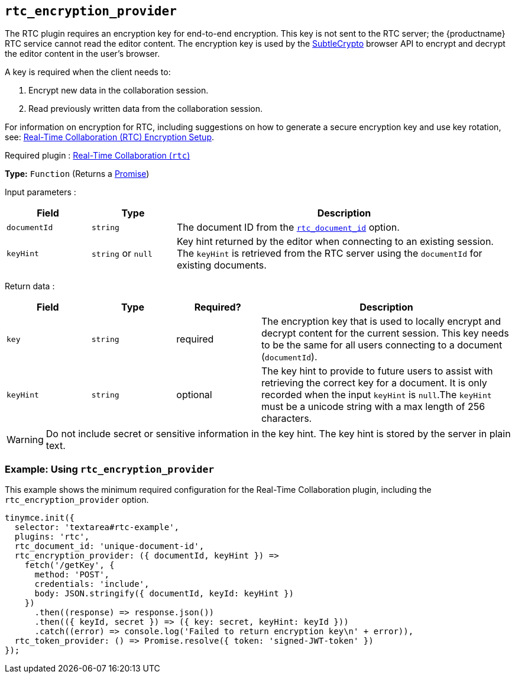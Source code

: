 [[rtc_encryption_provider]]
== `+rtc_encryption_provider+`

The RTC plugin requires an encryption key for end-to-end encryption. This key is not sent to the RTC server; the {productname} RTC service cannot read the editor content. The encryption key is used by the https://developer.mozilla.org/en-US/docs/Web/API/SubtleCrypto[SubtleCrypto] browser API to encrypt and decrypt the editor content in the user's browser.

A key is required when the client needs to:

. Encrypt new data in the collaboration session.
. Read previously written data from the collaboration session.

For information on encryption for RTC, including suggestions on how to generate a secure encryption key and use key rotation, see: xref:rtc-encryption.adoc[Real-Time Collaboration (RTC) Encryption Setup].

ifeval::["{plugincode}" != "rtc"]
Required plugin : xref:rtc-introduction.adoc[Real-Time Collaboration (`+rtc+`)]
endif::[]

*Type:* `+Function+` (Returns a https://developer.mozilla.org/en-US/docs/Web/JavaScript/Reference/Global_Objects/Promise[Promise])

Input parameters :
[cols="1,1,4",options="header"]
|===
|Field |Type |Description
|`+documentId+` |`+string+` | The document ID from the xref:rtc-options-required.adoc#rtc_document_id[`+rtc_document_id+`] option.
|`+keyHint+` |`+string+` or `+null+` | Key hint returned by the editor when connecting to an existing session. The `+keyHint+` is retrieved from the RTC server using the `+documentId+` for existing documents.
|===

Return data :
[cols="1,1,1,3",options="header"]
|===
|Field |Type |Required? |Description
|`+key+` | `+string+` |required | The encryption key that is used to locally encrypt and decrypt content for the current session. This key needs to be the same for all users connecting to a document (`+documentId+`).
|`+keyHint+` |`+string+` |optional | The key hint to provide to future users to assist with retrieving the correct key for a document. It is only recorded when the input `+keyHint+` is `+null+`.The `+keyHint+` must be a unicode string with a max length of 256 characters.
|===


WARNING: Do not include secret or sensitive information in the key hint. The key hint is stored by the server in plain text.

=== Example: Using `+rtc_encryption_provider+`

This example shows the minimum required configuration for the Real-Time Collaboration plugin, including the `+rtc_encryption_provider+` option.

[source,js]
----
tinymce.init({
  selector: 'textarea#rtc-example',
  plugins: 'rtc',
  rtc_document_id: 'unique-document-id',
  rtc_encryption_provider: ({ documentId, keyHint }) =>
    fetch('/getKey', {
      method: 'POST',
      credentials: 'include',
      body: JSON.stringify({ documentId, keyId: keyHint })
    })
      .then((response) => response.json())
      .then(({ keyId, secret }) => ({ key: secret, keyHint: keyId }))
      .catch((error) => console.log('Failed to return encryption key\n' + error)),
  rtc_token_provider: () => Promise.resolve({ token: 'signed-JWT-token' })
});
----
